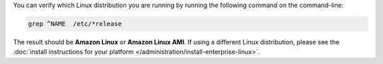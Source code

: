 You can verify which Linux distribution you are running by running the
following command on the command-line:

.. code-block:: none

   grep ^NAME  /etc/*release

The result should be **Amazon Linux** or **Amazon Linux AMI**. If using
a different Linux distribution, please see the
:doc:`install instructions for your platform
</administration/install-enterprise-linux>`.
